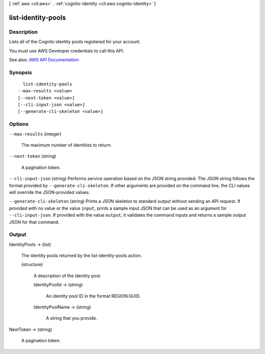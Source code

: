 [ :ref:`aws <cli:aws>` . :ref:`cognito-identity <cli:aws cognito-identity>` ]

.. _cli:aws cognito-identity list-identity-pools:


*******************
list-identity-pools
*******************



===========
Description
===========



Lists all of the Cognito identity pools registered for your account.

 

You must use AWS Developer credentials to call this API.



See also: `AWS API Documentation <https://docs.aws.amazon.com/goto/WebAPI/cognito-identity-2014-06-30/ListIdentityPools>`_


========
Synopsis
========

::

    list-identity-pools
  --max-results <value>
  [--next-token <value>]
  [--cli-input-json <value>]
  [--generate-cli-skeleton <value>]




=======
Options
=======

``--max-results`` (integer)


  The maximum number of identities to return.

  

``--next-token`` (string)


  A pagination token.

  

``--cli-input-json`` (string)
Performs service operation based on the JSON string provided. The JSON string follows the format provided by ``--generate-cli-skeleton``. If other arguments are provided on the command line, the CLI values will override the JSON-provided values.

``--generate-cli-skeleton`` (string)
Prints a JSON skeleton to standard output without sending an API request. If provided with no value or the value ``input``, prints a sample input JSON that can be used as an argument for ``--cli-input-json``. If provided with the value ``output``, it validates the command inputs and returns a sample output JSON for that command.



======
Output
======

IdentityPools -> (list)

  

  The identity pools returned by the list-identity-pools action.

  

  (structure)

    

    A description of the identity pool.

    

    IdentityPoolId -> (string)

      

      An identity pool ID in the format REGION:GUID.

      

      

    IdentityPoolName -> (string)

      

      A string that you provide.

      

      

    

  

NextToken -> (string)

  

  A pagination token.

  

  

